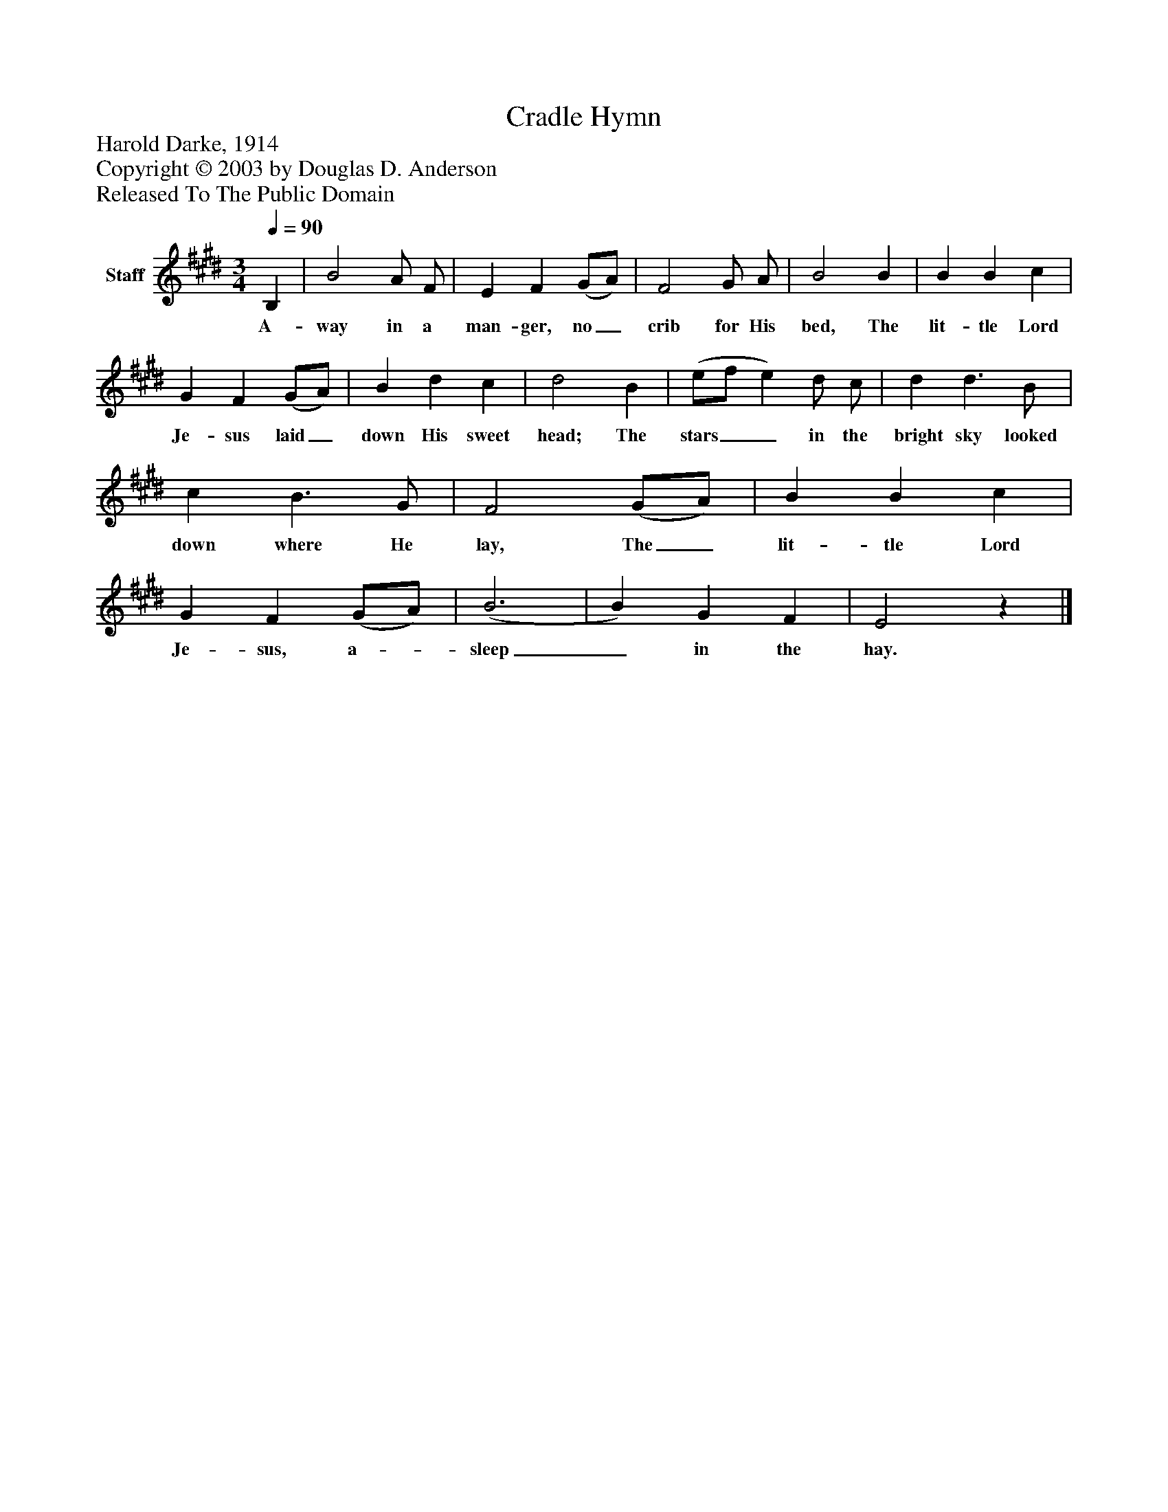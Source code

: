 %%abc-creator mxml2abc 1.4
%%abc-version 2.0
%%continueall true
%%titletrim true
%%titleformat A-1 T C1, Z-1, S-1
X: 0
T: Cradle Hymn
Z: Harold Darke, 1914
Z: Copyright © 2003 by Douglas D. Anderson
Z: Released To The Public Domain
L: 1/4
M: 3/4
Q: 1/4=90
V: P1 name="Staff"
%%MIDI program 1 19
K: E
[V: P1]  B, | B2 A/ F/ | E F (G/A/) | F2 G/ A/ | B2 B | B B c | G F (G/A/) | B d c | d2 B | (e/f/ e) d/ c/ | d d3/ B/ | c B3/ G/ | F2 (G/A/) | B B c | G F (G/A/) | (B3 | B) G F | E2z|]
w: A- way in a man- ger, no_ crib for His bed, The lit- tle Lord Je- sus laid_ down His sweet head; The stars__ in the bright sky looked down where He lay, The_ lit- tle Lord Je- sus, a-_ sleep_ in the hay.

